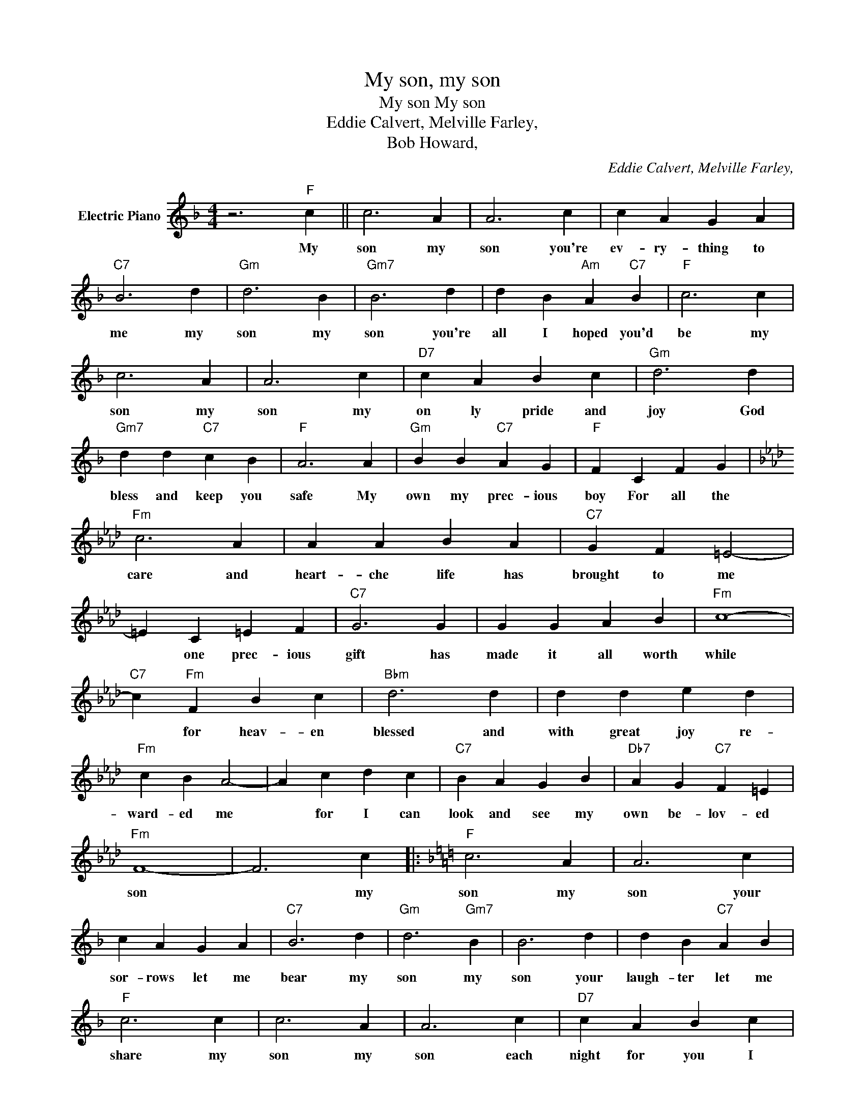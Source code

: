 X:1
T:My son, my son
T:My son My son
T:Eddie Calvert, Melville Farley,
T:Bob Howard,
C:Eddie Calvert, Melville Farley,
Z:All Rights Reserved
L:1/4
M:4/4
K:F
V:1 treble nm="Electric Piano"
%%MIDI program 4
V:1
 z3"F" c || c3 A | A3 c | c A G A |"C7" B3 d |"Gm" d3 B |"Gm7" B3 d | d B"Am" A"C7" B |"F" c3 c | %9
w: My|son my|son you're|ev- ry- thing to|me my|son my|son you're|all I hoped you'd|be my|
 c3 A | A3 c |"D7" c A B c |"Gm" d3 d |"Gm7" d d"C7" c B |"F" A3 A |"Gm" B B"C7" A G |"F" F C F G | %17
w: son my|son my|on ly pride and|joy God|bless and keep you|safe My|own my prec- ious|boy For all the|
[K:Ab]"Fm" c3 A | A A B A |"C7" G F =E2- | =E C =E F |"C7" G3 G | G G A B |"Fm" c4- | %24
w: care and|heart- che life has|brought to me|* one prec- ious|gift has|made it all worth|while|
"C7" c"Fm" F B c |"Bbm" d3 d | d d e d |"Fm" c B A2- | A c d c |"C7" B A G B |"Db7" A G"C7" F =E | %31
w: * for heav- en|blessed and|with great joy re-|ward- ed me|* for I can|look and see my|own be- lov- ed|
"Fm" F4- | F3 c |:[K:F]"F" c3 A | A3 c | c A G A |"C7" B3 d |"Gm" d3"Gm7" B | B3 d | d B"C7" A B | %40
w: son|* my|son my|son your|sor- rows let me|bear my|son my|son your|laugh- ter let me|
"F" c3 c | c3 A | A3 c |"D7" c A B c |"Gm" d3 d | d d"C7" c B |"F" A3 A |"Gm" B B"C7" A G | %48
w: share my|son my|son each|night for you I|pray that|life for you will|be a|bless- ing ev- ry|
"F" F3 c :|"F" F4- | F c c c ||"F" c4- | c F A c |"Gm" B4 | B d d d- |"Cm7" d4- | d G B d | %57
w: day my|man|* my son my|son|* my pride and|joy|my son my son||* my life my|
"F" f4- | f4 |] %59
w: boy||

